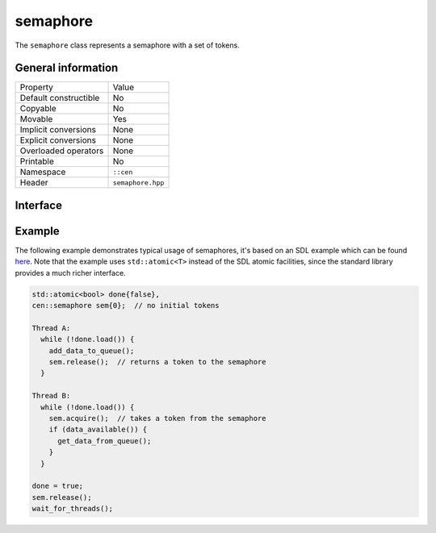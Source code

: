semaphore
=========

The ``semaphore`` class represents a semaphore with a set of tokens.

General information
-------------------

======================  =========================================
  Property               Value
----------------------  -----------------------------------------
Default constructible    No
Copyable                 No
Movable                  Yes
Implicit conversions     None
Explicit conversions     None
Overloaded operators     None
Printable                No
Namespace                ``::cen``
Header                   ``semaphore.hpp``
======================  =========================================

Interface 
---------

.. doxygenclass:: cen::semaphore
  :members:
  :undoc-members:
  :outline:
  :no-link:

Example
-------

The following example demonstrates typical usage of semaphores, it's based on an SDL example which 
can be found `here <https://wiki.libsdl.org/SDL_SemWait>`_. Note that the example uses ``std::atomic<T>`` 
instead of the SDL atomic facilities, since the standard library provides a much richer interface.

.. code-block:: c++
  
  std::atomic<bool> done{false},
  cen::semaphore sem{0};  // no initial tokens
  
  Thread A:
    while (!done.load()) {
      add_data_to_queue();
      sem.release();  // returns a token to the semaphore
    }

  Thread B:
    while (!done.load()) {
      sem.acquire();  // takes a token from the semaphore
      if (data_available()) {
        get_data_from_queue();
      }
    }

  done = true;
  sem.release();
  wait_for_threads();
